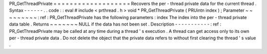 PR_GetThreadPrivate
=
=
=
=
=
=
=
=
=
=
=
=
=
=
=
=
=
=
=
Recovers
the
per
-
thread
private
data
for
the
current
thread
.
Syntax
-
-
-
-
-
-
.
.
code
:
:
eval
#
include
<
prthread
.
h
>
void
*
PR_GetThreadPrivate
(
PRUintn
index
)
;
Parameter
~
~
~
~
~
~
~
~
~
:
ref
:
PR_GetThreadPrivate
has
the
following
parameters
:
index
The
index
into
the
per
-
thread
private
data
table
.
Returns
~
~
~
~
~
~
~
NULL
if
the
data
has
not
been
set
.
Description
-
-
-
-
-
-
-
-
-
-
-
:
ref
:
PR_GetThreadPrivate
may
be
called
at
any
time
during
a
thread
'
s
execution
.
A
thread
can
get
access
only
to
its
own
per
-
thread
private
data
.
Do
not
delete
the
object
that
the
private
data
refers
to
without
first
clearing
the
thread
'
s
value
.
